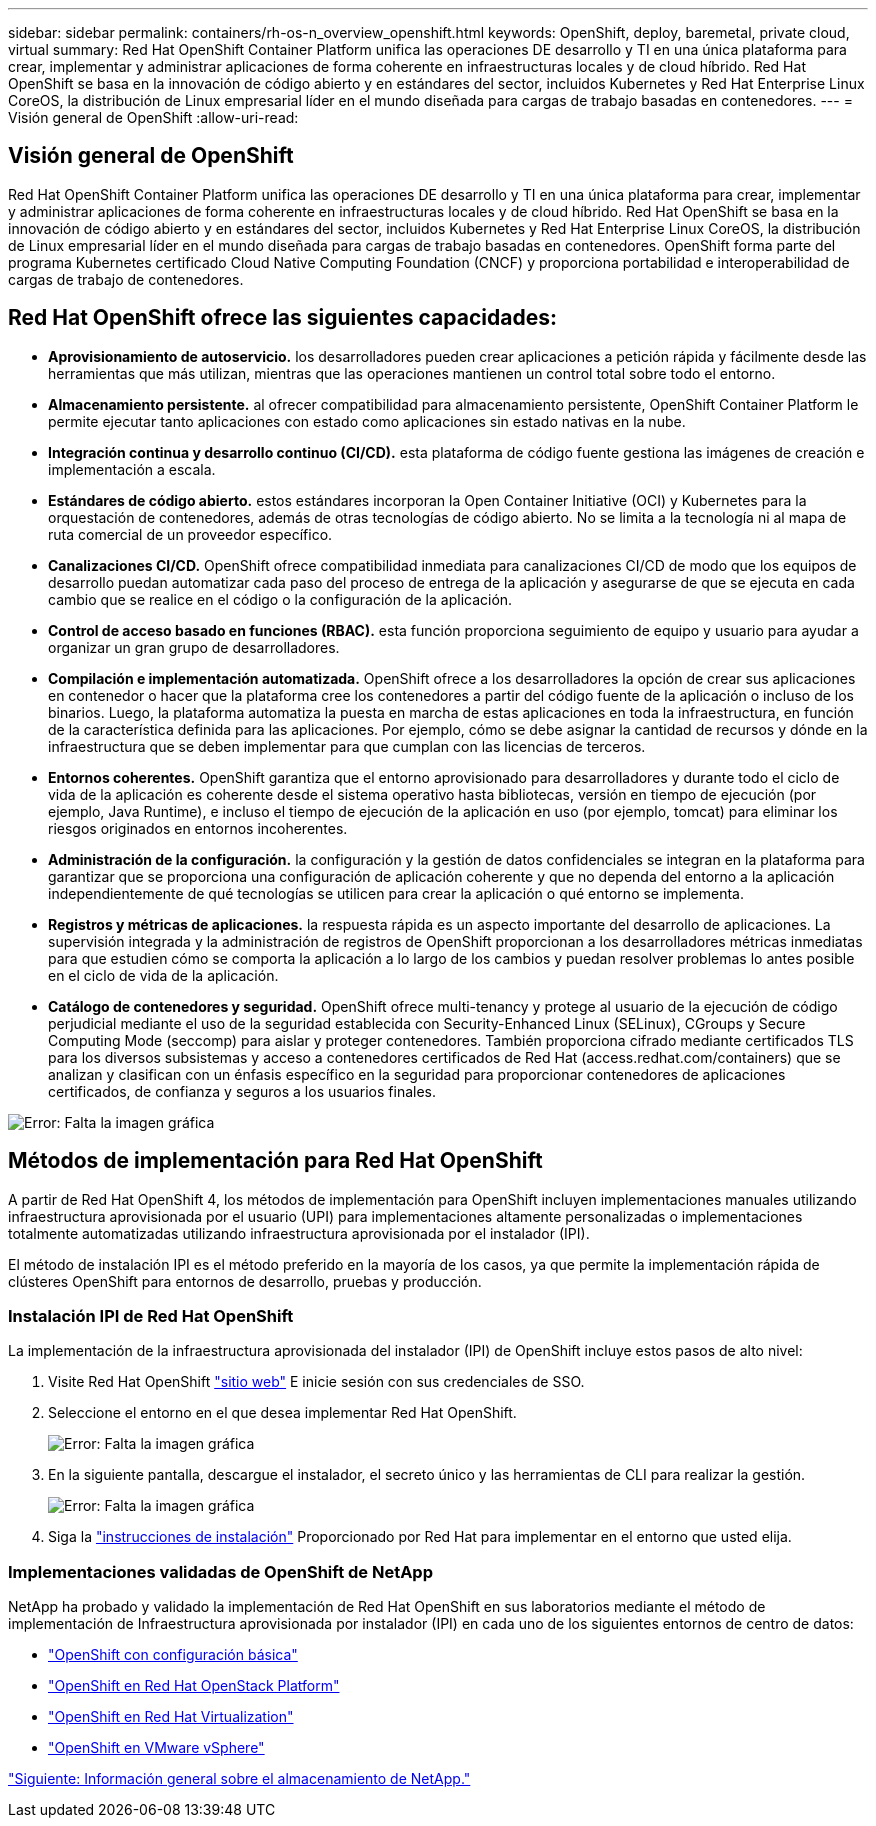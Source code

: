 ---
sidebar: sidebar 
permalink: containers/rh-os-n_overview_openshift.html 
keywords: OpenShift, deploy, baremetal, private cloud, virtual 
summary: Red Hat OpenShift Container Platform unifica las operaciones DE desarrollo y TI en una única plataforma para crear, implementar y administrar aplicaciones de forma coherente en infraestructuras locales y de cloud híbrido. Red Hat OpenShift se basa en la innovación de código abierto y en estándares del sector, incluidos Kubernetes y Red Hat Enterprise Linux CoreOS, la distribución de Linux empresarial líder en el mundo diseñada para cargas de trabajo basadas en contenedores. 
---
= Visión general de OpenShift
:allow-uri-read: 




== Visión general de OpenShift

[role="lead"]
Red Hat OpenShift Container Platform unifica las operaciones DE desarrollo y TI en una única plataforma para crear, implementar y administrar aplicaciones de forma coherente en infraestructuras locales y de cloud híbrido. Red Hat OpenShift se basa en la innovación de código abierto y en estándares del sector, incluidos Kubernetes y Red Hat Enterprise Linux CoreOS, la distribución de Linux empresarial líder en el mundo diseñada para cargas de trabajo basadas en contenedores. OpenShift forma parte del programa Kubernetes certificado Cloud Native Computing Foundation (CNCF) y proporciona portabilidad e interoperabilidad de cargas de trabajo de contenedores.



== Red Hat OpenShift ofrece las siguientes capacidades:

* *Aprovisionamiento de autoservicio.* los desarrolladores pueden crear aplicaciones a petición rápida y fácilmente desde las herramientas que más utilizan, mientras que las operaciones mantienen un control total sobre todo el entorno.
* *Almacenamiento persistente.* al ofrecer compatibilidad para almacenamiento persistente, OpenShift Container Platform le permite ejecutar tanto aplicaciones con estado como aplicaciones sin estado nativas en la nube.
* *Integración continua y desarrollo continuo (CI/CD).* esta plataforma de código fuente gestiona las imágenes de creación e implementación a escala.
* *Estándares de código abierto.* estos estándares incorporan la Open Container Initiative (OCI) y Kubernetes para la orquestación de contenedores, además de otras tecnologías de código abierto. No se limita a la tecnología ni al mapa de ruta comercial de un proveedor específico.
* *Canalizaciones CI/CD.* OpenShift ofrece compatibilidad inmediata para canalizaciones CI/CD de modo que los equipos de desarrollo puedan automatizar cada paso del proceso de entrega de la aplicación y asegurarse de que se ejecuta en cada cambio que se realice en el código o la configuración de la aplicación.
* *Control de acceso basado en funciones (RBAC).* esta función proporciona seguimiento de equipo y usuario para ayudar a organizar un gran grupo de desarrolladores.
* *Compilación e implementación automatizada.* OpenShift ofrece a los desarrolladores la opción de crear sus aplicaciones en contenedor o hacer que la plataforma cree los contenedores a partir del código fuente de la aplicación o incluso de los binarios. Luego, la plataforma automatiza la puesta en marcha de estas aplicaciones en toda la infraestructura, en función de la característica definida para las aplicaciones. Por ejemplo, cómo se debe asignar la cantidad de recursos y dónde en la infraestructura que se deben implementar para que cumplan con las licencias de terceros.
* *Entornos coherentes.* OpenShift garantiza que el entorno aprovisionado para desarrolladores y durante todo el ciclo de vida de la aplicación es coherente desde el sistema operativo hasta bibliotecas, versión en tiempo de ejecución (por ejemplo, Java Runtime), e incluso el tiempo de ejecución de la aplicación en uso (por ejemplo, tomcat) para eliminar los riesgos originados en entornos incoherentes.
* *Administración de la configuración.* la configuración y la gestión de datos confidenciales se integran en la plataforma para garantizar que se proporciona una configuración de aplicación coherente y que no dependa del entorno a la aplicación independientemente de qué tecnologías se utilicen para crear la aplicación o qué entorno se implementa.
* *Registros y métricas de aplicaciones.* la respuesta rápida es un aspecto importante del desarrollo de aplicaciones. La supervisión integrada y la administración de registros de OpenShift proporcionan a los desarrolladores métricas inmediatas para que estudien cómo se comporta la aplicación a lo largo de los cambios y puedan resolver problemas lo antes posible en el ciclo de vida de la aplicación.
* *Catálogo de contenedores y seguridad.* OpenShift ofrece multi-tenancy y protege al usuario de la ejecución de código perjudicial mediante el uso de la seguridad establecida con Security-Enhanced Linux (SELinux), CGroups y Secure Computing Mode (seccomp) para aislar y proteger contenedores. También proporciona cifrado mediante certificados TLS para los diversos subsistemas y acceso a contenedores certificados de Red Hat (access.redhat.com/containers) que se analizan y clasifican con un énfasis específico en la seguridad para proporcionar contenedores de aplicaciones certificados, de confianza y seguros a los usuarios finales.


image:redhat_openshift_image4.png["Error: Falta la imagen gráfica"]



== Métodos de implementación para Red Hat OpenShift

A partir de Red Hat OpenShift 4, los métodos de implementación para OpenShift incluyen implementaciones manuales utilizando infraestructura aprovisionada por el usuario (UPI) para implementaciones altamente personalizadas o implementaciones totalmente automatizadas utilizando infraestructura aprovisionada por el instalador (IPI).

El método de instalación IPI es el método preferido en la mayoría de los casos, ya que permite la implementación rápida de clústeres OpenShift para entornos de desarrollo, pruebas y producción.



=== Instalación IPI de Red Hat OpenShift

La implementación de la infraestructura aprovisionada del instalador (IPI) de OpenShift incluye estos pasos de alto nivel:

. Visite Red Hat OpenShift https://www.openshift.com["sitio web"^] E inicie sesión con sus credenciales de SSO.
. Seleccione el entorno en el que desea implementar Red Hat OpenShift.
+
image:redhat_openshift_image8.jpeg["Error: Falta la imagen gráfica"]

. En la siguiente pantalla, descargue el instalador, el secreto único y las herramientas de CLI para realizar la gestión.
+
image:redhat_openshift_image9.jpeg["Error: Falta la imagen gráfica"]

. Siga la https://docs.openshift.com/container-platform/4.7/installing/index.html["instrucciones de instalación"] Proporcionado por Red Hat para implementar en el entorno que usted elija.




=== Implementaciones validadas de OpenShift de NetApp

NetApp ha probado y validado la implementación de Red Hat OpenShift en sus laboratorios mediante el método de implementación de Infraestructura aprovisionada por instalador (IPI) en cada uno de los siguientes entornos de centro de datos:

* link:rh-os-n_openshift_BM.html["OpenShift con configuración básica"]
* link:rh-os-n_openshift_OSP.html["OpenShift en Red Hat OpenStack Platform"]
* link:rh-os-n_openshift_RHV.html["OpenShift en Red Hat Virtualization"]
* link:rh-os-n_openshift_VMW.html["OpenShift en VMware vSphere"]


link:rh-os-n_overview_netapp.html["Siguiente: Información general sobre el almacenamiento de NetApp."]
